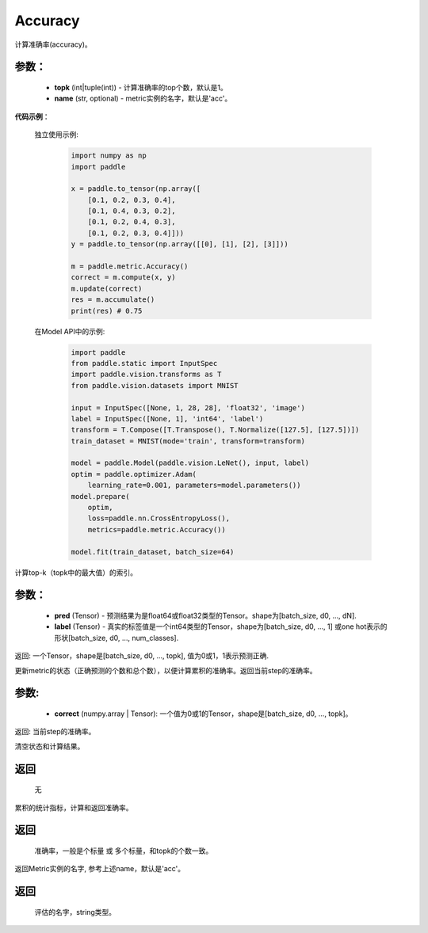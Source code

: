 .. _cn_api_metric_Accuracy:

Accuracy
-------------------------------

.. py:class:: paddle.metric.Accuracy()

计算准确率(accuracy)。

参数：
:::::::::
    - **topk** (int|tuple(int)) - 计算准确率的top个数，默认是1。
    - **name** (str, optional) - metric实例的名字，默认是'acc'。

**代码示例**：

    独立使用示例:
        
        .. code-block:: python

            import numpy as np
            import paddle

            x = paddle.to_tensor(np.array([
                [0.1, 0.2, 0.3, 0.4],
                [0.1, 0.4, 0.3, 0.2],
                [0.1, 0.2, 0.4, 0.3],
                [0.1, 0.2, 0.3, 0.4]]))
            y = paddle.to_tensor(np.array([[0], [1], [2], [3]]))

            m = paddle.metric.Accuracy()
            correct = m.compute(x, y)
            m.update(correct)
            res = m.accumulate()
            print(res) # 0.75


    在Model API中的示例:
        
        .. code-block:: python

            import paddle
            from paddle.static import InputSpec
            import paddle.vision.transforms as T
            from paddle.vision.datasets import MNIST
               
            input = InputSpec([None, 1, 28, 28], 'float32', 'image')
            label = InputSpec([None, 1], 'int64', 'label')
            transform = T.Compose([T.Transpose(), T.Normalize([127.5], [127.5])])
            train_dataset = MNIST(mode='train', transform=transform)
  
            model = paddle.Model(paddle.vision.LeNet(), input, label)
            optim = paddle.optimizer.Adam(
                learning_rate=0.001, parameters=model.parameters())
            model.prepare(
                optim,
                loss=paddle.nn.CrossEntropyLoss(),
                metrics=paddle.metric.Accuracy())
  
            model.fit(train_dataset, batch_size=64)



.. py:function:: compute(pred, label, *args)

计算top-k（topk中的最大值）的索引。

参数：
:::::::::
    - **pred**  (Tensor) - 预测结果为是float64或float32类型的Tensor。shape为[batch_size, d0, ..., dN].
    - **label**  (Tensor) - 真实的标签值是一个int64类型的Tensor，shape为[batch_size, d0, ..., 1] 或one hot表示的形状[batch_size, d0, ..., num_classes].

返回: 一个Tensor，shape是[batch_size, d0, ..., topk], 值为0或1，1表示预测正确.


.. py:function:: update(pred, label, *args)

更新metric的状态（正确预测的个数和总个数），以便计算累积的准确率。返回当前step的准确率。

参数:
:::::::::
    - **correct** (numpy.array | Tensor): 一个值为0或1的Tensor，shape是[batch_size, d0, ..., topk]。

返回: 当前step的准确率。


.. py:function:: reset()

清空状态和计算结果。

返回
:::::::::
  无


.. py:function:: accumulate()

累积的统计指标，计算和返回准确率。

返回
:::::::::
  准确率，一般是个标量 或 多个标量，和topk的个数一致。


.. py:function:: name()

返回Metric实例的名字, 参考上述name，默认是'acc'。

返回
:::::::::
  评估的名字，string类型。
